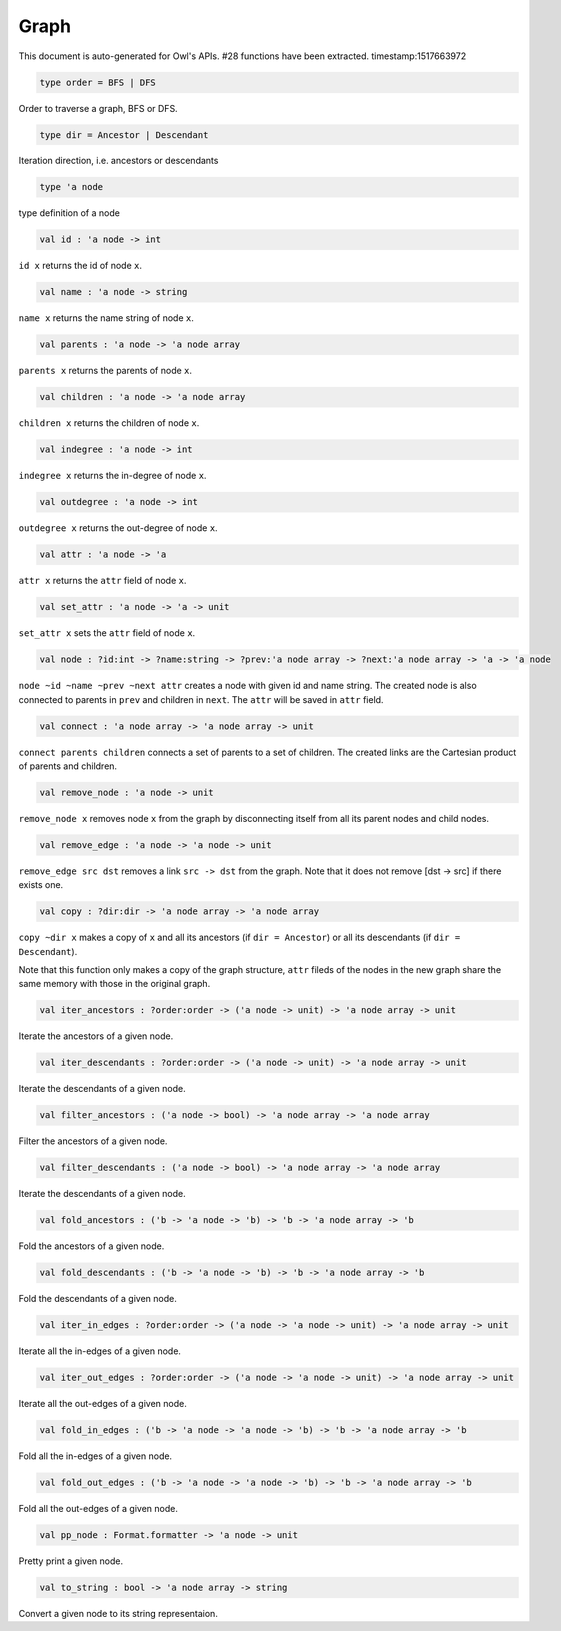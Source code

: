 Graph
===============================================================================

This document is auto-generated for Owl's APIs.
#28 functions have been extracted.
timestamp:1517663972

.. code-block:: ocaml

  type order = BFS | DFS

Order to traverse a graph, BFS or DFS.

.. code-block:: ocaml

  type dir = Ancestor | Descendant

Iteration direction, i.e. ancestors or descendants

.. code-block:: ocaml

  type 'a node

type definition of a node

.. code-block:: ocaml

  val id : 'a node -> int

``id x`` returns the id of node ``x``.

.. code-block:: ocaml

  val name : 'a node -> string

``name x`` returns the name string of node ``x``.

.. code-block:: ocaml

  val parents : 'a node -> 'a node array

``parents x`` returns the parents of node ``x``.

.. code-block:: ocaml

  val children : 'a node -> 'a node array

``children x`` returns the children of node ``x``.

.. code-block:: ocaml

  val indegree : 'a node -> int

``indegree x`` returns the in-degree of node ``x``.

.. code-block:: ocaml

  val outdegree : 'a node -> int

``outdegree x`` returns the out-degree of node ``x``.

.. code-block:: ocaml

  val attr : 'a node -> 'a

``attr x`` returns the ``attr`` field of node ``x``.

.. code-block:: ocaml

  val set_attr : 'a node -> 'a -> unit

``set_attr x`` sets the ``attr`` field of node ``x``.

.. code-block:: ocaml

  val node : ?id:int -> ?name:string -> ?prev:'a node array -> ?next:'a node array -> 'a -> 'a node

``node ~id ~name ~prev ~next attr`` creates a node with given id and name
string. The created node is also connected to parents in ``prev`` and children
in ``next``. The ``attr`` will be saved in ``attr`` field.

.. code-block:: ocaml

  val connect : 'a node array -> 'a node array -> unit

``connect parents children`` connects a set of parents to a set of children.
The created links are the Cartesian product of parents and children.

.. code-block:: ocaml

  val remove_node : 'a node -> unit

``remove_node x`` removes node ``x`` from the graph by disconnecting itself
from all its parent nodes and child nodes.

.. code-block:: ocaml

  val remove_edge : 'a node -> 'a node -> unit

``remove_edge src dst`` removes a link ``src -> dst`` from the graph. Note that
it does not remove [dst -> src] if there exists one.

.. code-block:: ocaml

  val copy : ?dir:dir -> 'a node array -> 'a node array

``copy ~dir x`` makes a copy of ``x`` and all its ancestors
(if ``dir = Ancestor``) or all its descendants (if ``dir = Descendant``).

Note that this function only makes a copy of the graph structure, ``attr``
fileds of the nodes in the new graph share the same memory with those in the
original graph.

.. code-block:: ocaml

  val iter_ancestors : ?order:order -> ('a node -> unit) -> 'a node array -> unit

Iterate the ancestors of a given node.

.. code-block:: ocaml

  val iter_descendants : ?order:order -> ('a node -> unit) -> 'a node array -> unit

Iterate the descendants of a given node.

.. code-block:: ocaml

  val filter_ancestors : ('a node -> bool) -> 'a node array -> 'a node array

Filter the ancestors of a given node.

.. code-block:: ocaml

  val filter_descendants : ('a node -> bool) -> 'a node array -> 'a node array

Iterate the descendants of a given node.

.. code-block:: ocaml

  val fold_ancestors : ('b -> 'a node -> 'b) -> 'b -> 'a node array -> 'b

Fold the ancestors of a given node.

.. code-block:: ocaml

  val fold_descendants : ('b -> 'a node -> 'b) -> 'b -> 'a node array -> 'b

Fold the descendants of a given node.

.. code-block:: ocaml

  val iter_in_edges : ?order:order -> ('a node -> 'a node -> unit) -> 'a node array -> unit

Iterate all the in-edges of a given node.

.. code-block:: ocaml

  val iter_out_edges : ?order:order -> ('a node -> 'a node -> unit) -> 'a node array -> unit

Iterate all the out-edges of a given node.

.. code-block:: ocaml

  val fold_in_edges : ('b -> 'a node -> 'a node -> 'b) -> 'b -> 'a node array -> 'b

Fold all the in-edges of a given node.

.. code-block:: ocaml

  val fold_out_edges : ('b -> 'a node -> 'a node -> 'b) -> 'b -> 'a node array -> 'b

Fold all the out-edges of a given node.

.. code-block:: ocaml

  val pp_node : Format.formatter -> 'a node -> unit

Pretty print a given node.

.. code-block:: ocaml

  val to_string : bool -> 'a node array -> string

Convert a given node to its string representaion.

